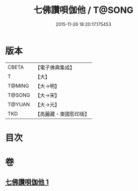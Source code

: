 #+TITLE: 七佛讚唄伽他 / T@SONG
#+DATE: 2015-11-26 18:20:17.175453
* 版本
 |     CBETA|【電子佛典集成】|
 |         T|【大】     |
 |    T@MING|【大→明】   |
 |    T@SONG|【大→宋】   |
 |    T@YUAN|【大→元】   |
 |       TKD|【高麗藏・東國影印版】|

* 目次
* 卷
** [[file:KR6o0137_001.txt][七佛讚唄伽他 1]]
